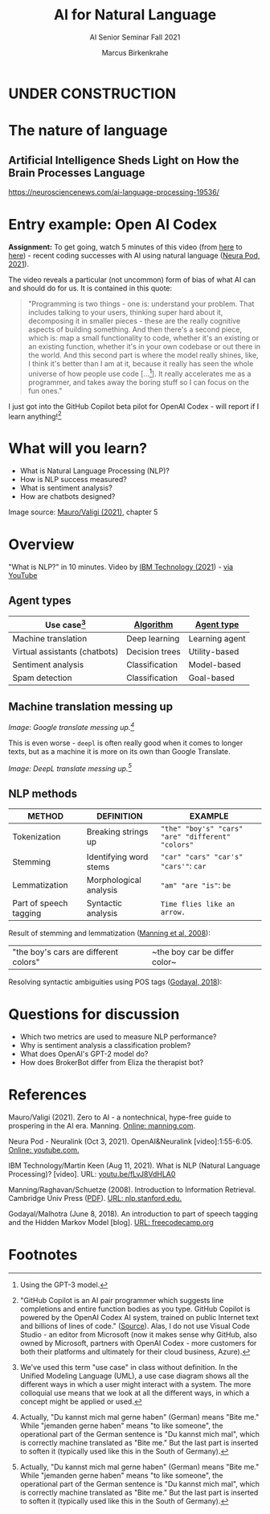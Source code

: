 #+TITLE:AI for Natural Language
#+AUTHOR:Marcus Birkenkrahe
#+SUBTITLE: AI Senior Seminar Fall 2021
#+STARTUP:overview
#+OPTIONS:hideblocks
#+OPTIONS: toc:nil num:nil ^:nil
#+INFOJS_OPT: :view:info
* UNDER CONSTRUCTION

  [[./img/underconstruction.gif]]

* The nature of language

** Artificial Intelligence Sheds Light on How the Brain Processes Language
   https://neurosciencenews.com/ai-language-processing-19536/

* Entry example: Open AI Codex

  *Assignment:* To get going, watch 5 minutes of this video (from [[https://youtu.be/ISa10TrJK7w?t=115][here]]
  to [[https://youtu.be/ISa10TrJK7w?t=367][here]]) - recent coding successes with AI using natural language
  ([[neurapod][Neura Pod, 2021]]).

  The video reveals a particular (not uncommon) form of bias of what
  AI can and should do for us. It is contained in this quote:

  #+begin_quote
  "Programming is two things - one is: understand your problem. That
  includes talking to your users, thinking super hard about it,
  decomposing it in smaller pieces - these are the really cognitive
  aspects of building something. And then there's a second piece,
  which is: map a small functionality to code, whether it's an
  existing or an existing function, whether it's in your own codebase
  or out there in the world. And this second part is where the model
  really shines, like, I think it's better than I am at it, because it
  really has seen the whole universe of how people use code
  [...[fn:4]]. It really accelerates me as a programmer, and takes
  away the boring stuff so I can focus on the fun ones."
  #+end_quote

  I just got into the GitHub Copilot beta pilot for OpenAI Codex -
  will report if I learn anything![fn:5]

* What will you learn?

  * What is Natural Language Processing (NLP)?
  * How is NLP success measured?
  * What is sentiment analysis?
  * How are chatbots designed?

  Image source: [[zero2ai][Mauro/Valigi (2021)]], chapter 5

* Overview

  "What is NLP?" in 10 minutes. Video by [[nlp][IBM Technology (2021]]) - [[https://youtu.be/fLvJ8VdHLA0][via
  YouTube]]

** Agent types
   
  | Use case[fn:7]                | [[https://github.com/birkenkrahe/ai482/tree/main/8_machine_learning][Algorithm]]      | [[https://github.com/birkenkrahe/ai482/tree/main/5_ai_agents][Agent type]]     |
  |-------------------------------+----------------+----------------|
  | Machine translation           | Deep learning  | Learning agent |
  | Virtual assistants (chatbots) | Decision trees | Utility-based  |
  | Sentiment analysis            | Classification | Model-based    |
  | Spam detection                | Classification | Goal-based     |

  #+attr_html: :width 500px
  [[./img/ibm.png]]

** Machine translation messing up

   #+attr_html: :width 500px
  [[./img/mt1.png]]

  /Image: Google translate messing up.[fn:6]/

  This is even worse - ~deepl~ is often really good when it comes to
  longer texts, but as a machine it is more on its own than Google
  Translate.

  #+attr_html: :width 500px
  [[./img/mt2.png]]
  /Image: DeepL translate messing up.[fn:6]/

** NLP methods
   
   | METHOD                 | DEFINITION             | EXAMPLE                                           |
   |------------------------+------------------------+---------------------------------------------------|
   | Tokenization           | Breaking strings up    | ~"the" "boy's" "cars" "are" "different" "colors"~ |
   | Stemming               | Identifying word stems | ~"car" "cars" "car's" "cars'"~: ~car~             |
   | Lemmatization          | Morphological analysis | ~"am" "are "is"~: ~be~                            |
   | Part of speech tagging | Syntactic analysis     | ~Time flies like an arrow.~                       |

   Result of stemming and lemmatization ([[irb][Manning et al, 2008]]):
   |"the boy's cars are different colors"|~the boy car be differ color~|

   Resolving syntactic ambiguities using POS tags ([[pos][Godayal, 2018]]):
   [[./img/pos.png]]
   
* Questions for discussion

  * Which two metrics are used to measure NLP performance?
  * Why is sentiment analysis a classification problem?
  * What does OpenAI's GPT-2 model do?
  * How does BrokerBot differ from Eliza the therapist bot?

* References

  <<zero2ai>> Mauro/Valigi (2021). Zero to AI - a nontechnical,
  hype-free guide to prospering in the AI era. Manning. [[https://www.manning.com/books/zero-to-ai][Online:
  manning.com]].

  <<neurapod>> Neura Pod - Neuralink (Oct 3, 2021). OpenAI&Neuralink
  [video]:1:55-6:05. [[https://youtu.be/ISa10TrJK7w][Online: youtube.com.]]

  <<nlp>> IBM Technology/Martin Keen (Aug 11, 2021). What is NLP
  (Natural Language Processing)? [video]. URL: [[https://youtu.be/fLvJ8VdHLA0][youtu.be/fLvJ8VdHLA0]]

  <<irb>> Manning/Raghavan/Schuetze (2008). Introduction to
  Information Retrieval. Cambridge Univ Press ([[https://nlp.stanford.edu/IR-book/][PDF]]). [[https://nlp.stanford.edu/IR-book/][URL:
  nlp.stanford.edu.]]

  <<pos>> Godayal/Malhotra (June 8, 2018). An introduction to part of
  speech tagging and the Hidden Markov Model [blog]. [[https://www.freecodecamp.org/news/an-introduction-to-part-of-speech-tagging-and-the-hidden-markov-model-953d45338f24/][URL:
  freecodecamp.org]]

* Footnotes

[fn:7]We've used this term "use case" in class without definition. In
the Unified Modeling Language (UML), a use case diagram shows all the
different ways in which a user might interact with a system. The more
colloquial use means that we look at all the different ways, in which
a concept might be applied or used. 

[fn:6]Actually, "Du kannst mich mal gerne haben" (German) means "Bite
me."  While "jemanden gerne haben" means "to like someone", the
operational part of the German sentence is "Du kannst mich mal", which
is correctly machine translated as "Bite me." But the last part is
inserted to soften it (typically used like this in the South of
Germany).

[fn:5]"GitHub Copilot is an AI pair programmer which suggests line
completions and entire function bodies as you type. GitHub Copilot is
powered by the OpenAI Codex AI system, trained on public Internet text
and billions of lines of code." ([[https://marketplace.visualstudio.com/items?itemName=GitHub.copilot][Source]]). Alas, I do not use Visual
Code Studio - an editor from Microsoft (now it makes sense why GitHub,
also owned by Microsoft, partners with OpenAI Codex - more customers
for both their platforms and ultimately for their cloud business,
Azure).

[fn:4]Using the GPT-3 model.

[fn:2]The relationship between AI and ML is briefly explained in AIMA
at the start. Part V of the book deals exclusively with machine
learning. The distinctions (data science, AI, machine learning) are
not precise at all though.

[fn:3]We discussed some of them in class. Some issues were also
mentioned by Andrew Ng: data validation and availability; change
management (for deployment); scaling; value identification;
maintenance/debugging.

[fn:1](1) Predicting final grades from midterm and other student
performance data. (2) Predicting how much/which products a customer
will buy depending on his purchasing history. (3) Predicting if a
customer will buy or bail. (3) Predicting if email is spam or not. (4)
Predicting if an image is a cat or dog (or neither).
